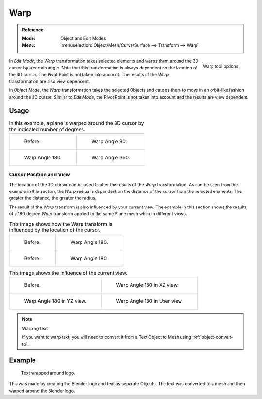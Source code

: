 
****
Warp
****

.. admonition:: Reference
   :class: refbox

   :Mode:      Object and Edit Modes
   :Menu:      :menuselection:`Object/Mesh/Curve/Surface --> Transform --> Warp`

.. figure:: /images/modeling_meshes_editing_transform_warp_operator-panel.png
   :align: right

   Warp tool options.

In *Edit Mode*, the *Warp* transformation takes selected elements and
warps them around the 3D cursor by a certain angle.
Note that this transformation is always dependent on the location of the 3D cursor.
The Pivot Point is not taken into account.
The results of the *Warp* transformation are also view dependent.

In *Object Mode*, the *Warp* transformation takes the selected Objects and
causes them to move in an orbit-like fashion around the 3D cursor.
Similar to *Edit Mode*,
the Pivot Point is not taken into account and the results are view dependent.

.. TODO2.8 Remove, there is no Warp in Object Mode, maybe Bend?


Usage
=====

.. list-table:: In this example, a plane is warped around the 3D cursor by the indicated number of degrees.

   * - .. figure:: /images/modeling_meshes_editing_transform_warp_mesh.png
          :width: 320px

          Before.

     - .. figure:: /images/modeling_meshes_editing_transform_warp_mesh-90.png
          :width: 320px

          Warp Angle 90.

   * - .. figure:: /images/modeling_meshes_editing_transform_warp_mesh-180.png
          :width: 320px

          Warp Angle 180.

     - .. figure:: /images/modeling_meshes_editing_transform_warp_mesh-360.png
          :width: 320px

          Warp Angle 360.


Cursor Position and View
------------------------

The location of the 3D cursor can be used to alter the results of the *Warp* transformation.
As can be seen from the example in this section, the *Warp* radius
is dependent on the distance of the cursor from the selected elements.
The greater the distance, the greater the radius.

The result of the *Warp* transform is also influenced by your current view.
The example in this section shows the results of a 180 degree *Warp* transform applied
to the same Plane mesh when in different views.

.. list-table:: This image shows how the Warp transform is influenced by the location of the cursor.

   * - .. figure:: /images/modeling_meshes_editing_transform_warp_mesh.png
          :width: 320px

          Before.

     - .. figure:: /images/modeling_meshes_editing_transform_warp_mesh-180.png
          :width: 320px

          Warp Angle 180.

   * - .. figure:: /images/modeling_meshes_editing_transform_warp_mesh-cursor.png
          :width: 320px

          Before.

     - .. figure:: /images/modeling_meshes_editing_transform_warp_mesh-cursor-180.png
          :width: 320px

          Warp Angle 180.

.. list-table:: This image shows the influence of the current view.

   * - .. figure:: /images/modeling_meshes_editing_transform_warp_view-1.png
          :width: 320px

          Before.

     - .. figure:: /images/modeling_meshes_editing_transform_warp_view-2.png
          :width: 320px

          Warp Angle 180 in XZ view.

   * - .. figure:: /images/modeling_meshes_editing_transform_warp_view-3.png
          :width: 320px

          Warp Angle 180 in YZ view.

     - .. figure:: /images/modeling_meshes_editing_transform_warp_view-4.png
          :width: 320px

          Warp Angle 180 in User view.

.. note:: Warping text

   If you want to warp text, you will need to convert it from a Text Object to Mesh
   using :ref:`object-convert-to`.


Example
=======

.. figure:: /images/modeling_meshes_editing_transform_warp_text.jpg

   Text wrapped around logo.

This was made by creating the Blender logo and text as separate Objects.
The text was converted to a mesh and then warped around the Blender logo.
